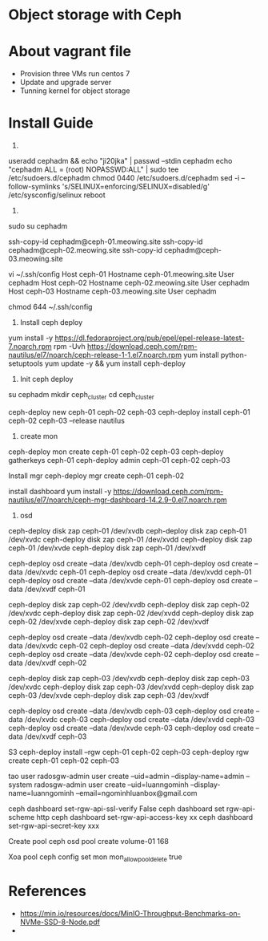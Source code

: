 * Object storage with Ceph
* About vagrant file
 - Provision three VMs run centos 7
 - Update and upgrade server
 - Tunning kernel for object storage

* Install Guide
1.
useradd cephadm && echo "ji20jka" | passwd --stdin cephadm
echo "cephadm ALL = (root) NOPASSWD:ALL" | sudo tee /etc/sudoers.d/cephadm
chmod 0440 /etc/sudoers.d/cephadm
sed -i --follow-symlinks 's/SELINUX=enforcing/SELINUX=disabled/g' /etc/sysconfig/selinux
reboot

2.
sudo su cephadm

ssh-copy-id cephadm@ceph-01.meowing.site
ssh-copy-id cephadm@ceph-02.meowing.site
ssh-copy-id cephadm@ceph-03.meowing.site

vi ~/.ssh/config
Host ceph-01
   Hostname ceph-01.meowing.site
   User cephadm
Host ceph-02
   Hostname ceph-02.meowing.site
   User cephadm
Host ceph-03
   Hostname ceph-03.meowing.site
   User cephadm

chmod 644 ~/.ssh/config

3. Install ceph deploy
   
yum install -y https://dl.fedoraproject.org/pub/epel/epel-release-latest-7.noarch.rpm
rpm -Uvh https://download.ceph.com/rpm-nautilus/el7/noarch/ceph-release-1-1.el7.noarch.rpm
yum install python-setuptools
yum update -y && yum install ceph-deploy

4. Init ceph deploy
su cephadm
mkdir ceph_cluster
cd ceph_cluster

ceph-deploy new ceph-01 ceph-02 ceph-03
ceph-deploy install ceph-01 ceph-02 ceph-03 --release nautilus

5. create mon

ceph-deploy mon create ceph-01 ceph-02 ceph-03
ceph-deploy gatherkeys ceph-01
ceph-deploy admin ceph-01 ceph-02 ceph-03


Install mgr
ceph-deploy mgr create ceph-01 ceph-02

install dashboard
yum install -y https://download.ceph.com/rpm-nautilus/el7/noarch/ceph-mgr-dashboard-14.2.9-0.el7.noarch.rpm




6. osd
# xoa data
ceph-deploy disk zap ceph-01 /dev/xvdb
ceph-deploy disk zap ceph-01 /dev/xvdc
ceph-deploy disk zap ceph-01 /dev/xvdd
ceph-deploy disk zap ceph-01 /dev/xvde
ceph-deploy disk zap ceph-01 /dev/xvdf

# tao osd
ceph-deploy osd create --data /dev/xvdb ceph-01
ceph-deploy osd create --data /dev/xvdc ceph-01
ceph-deploy osd create --data /dev/xvdd ceph-01
ceph-deploy osd create --data /dev/xvde ceph-01
ceph-deploy osd create --data /dev/xvdf ceph-01

# xoa data
ceph-deploy disk zap ceph-02 /dev/xvdb
ceph-deploy disk zap ceph-02 /dev/xvdc
ceph-deploy disk zap ceph-02 /dev/xvdd
ceph-deploy disk zap ceph-02 /dev/xvde
ceph-deploy disk zap ceph-02 /dev/xvdf

# tao osd
ceph-deploy osd create --data /dev/xvdb ceph-02
ceph-deploy osd create --data /dev/xvdc ceph-02
ceph-deploy osd create --data /dev/xvdd ceph-02
ceph-deploy osd create --data /dev/xvde ceph-02
ceph-deploy osd create --data /dev/xvdf ceph-02

# xoa data
ceph-deploy disk zap ceph-03 /dev/xvdb
ceph-deploy disk zap ceph-03 /dev/xvdc
ceph-deploy disk zap ceph-03 /dev/xvdd
ceph-deploy disk zap ceph-03 /dev/xvde
ceph-deploy disk zap ceph-03 /dev/xvdf

# tao osd
ceph-deploy osd create --data /dev/xvdb ceph-03
ceph-deploy osd create --data /dev/xvdc ceph-03
ceph-deploy osd create --data /dev/xvdd ceph-03
ceph-deploy osd create --data /dev/xvde ceph-03
ceph-deploy osd create --data /dev/xvdf ceph-03

S3
ceph-deploy install --rgw ceph-01 ceph-02 ceph-03
ceph-deploy rgw create ceph-01 ceph-02 ceph-03

tao user
radosgw-admin user create --uid=admin --display-name=admin --system
radosgw-admin user create --uid=luanngominh --display-name=luanngominh --email=ngominhluanbox@gmail.com

ceph dashboard set-rgw-api-ssl-verify False
ceph dashboard set rgw-api-scheme http
ceph dashboard set-rgw-api-access-key xx
ceph dashboard set-rgw-api-secret-key xxx

Create pool
ceph osd pool create volume-01 168

Xoa pool
ceph config set mon mon_allow_pool_delete true

* References
  - https://min.io/resources/docs/MinIO-Throughput-Benchmarks-on-NVMe-SSD-8-Node.pdf
  - 

